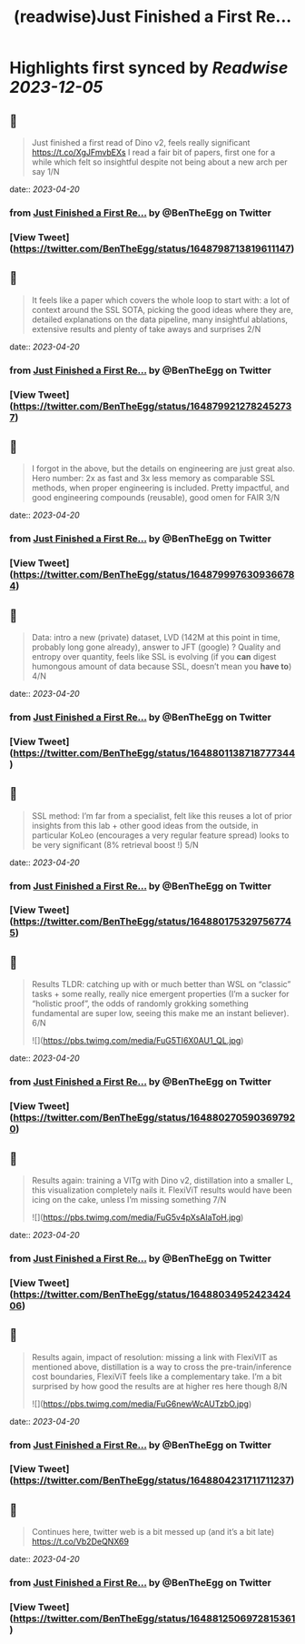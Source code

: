 :PROPERTIES:
:title: (readwise)Just Finished a First Re...
:END:

:PROPERTIES:
:author: [[BenTheEgg on Twitter]]
:full-title: "Just Finished a First Re..."
:category: [[tweets]]
:url: https://twitter.com/BenTheEgg/status/1648798713819611147
:image-url: https://pbs.twimg.com/profile_images/1611319493879382017/30Uyez8n.jpg
:END:

* Highlights first synced by [[Readwise]] [[2023-12-05]]
** 📌
#+BEGIN_QUOTE
Just finished a first read of Dino v2, feels really significant https://t.co/XgJFmvbEXs I read a fair bit of papers, first one for a while which felt so insightful despite not being about a new arch per say 1/N 
#+END_QUOTE
    date:: [[2023-04-20]]
*** from _Just Finished a First Re..._ by @BenTheEgg on Twitter
*** [View Tweet](https://twitter.com/BenTheEgg/status/1648798713819611147)
** 📌
#+BEGIN_QUOTE
It feels like a paper which covers the whole loop to start with: a lot of context around the SSL SOTA, picking the good ideas where they are, detailed explanations on the data pipeline, many insightful ablations, extensive results and plenty of take aways and surprises 2/N 
#+END_QUOTE
    date:: [[2023-04-20]]
*** from _Just Finished a First Re..._ by @BenTheEgg on Twitter
*** [View Tweet](https://twitter.com/BenTheEgg/status/1648799212782452737)
** 📌
#+BEGIN_QUOTE
I forgot in the above, but the details on engineering are just great also. Hero number: 2x as fast and 3x less memory as comparable SSL methods, when proper engineering is included. Pretty impactful, and good engineering compounds (reusable),  good omen for FAIR 3/N 
#+END_QUOTE
    date:: [[2023-04-20]]
*** from _Just Finished a First Re..._ by @BenTheEgg on Twitter
*** [View Tweet](https://twitter.com/BenTheEgg/status/1648799976309366784)
** 📌
#+BEGIN_QUOTE
Data: intro a new (private) dataset, LVD (142M at this point in time, probably long gone already), answer to JFT (google) ? Quality and entropy over quantity, feels like SSL is evolving (if you *can* digest humongous amount of data because SSL, doesn’t mean you *have to*) 4/N 
#+END_QUOTE
    date:: [[2023-04-20]]
*** from _Just Finished a First Re..._ by @BenTheEgg on Twitter
*** [View Tweet](https://twitter.com/BenTheEgg/status/1648801138718777344)
** 📌
#+BEGIN_QUOTE
SSL method: I’m far from a specialist, felt like this reuses a lot of prior insights from this lab + other good ideas from the outside, in particular KoLeo (encourages a very regular feature spread) looks to be very significant (8% retrieval boost !) 5/N 
#+END_QUOTE
    date:: [[2023-04-20]]
*** from _Just Finished a First Re..._ by @BenTheEgg on Twitter
*** [View Tweet](https://twitter.com/BenTheEgg/status/1648801753297567745)
** 📌
#+BEGIN_QUOTE
Results TLDR: catching up with or much better than WSL on “classic” tasks + some really, really nice emergent properties (I’m a sucker for “holistic proof”, the odds of randomly grokking something fundamental are super low, seeing this make me an instant believer).  6/N 

![](https://pbs.twimg.com/media/FuG5TI6X0AU1_QL.jpg) 
#+END_QUOTE
    date:: [[2023-04-20]]
*** from _Just Finished a First Re..._ by @BenTheEgg on Twitter
*** [View Tweet](https://twitter.com/BenTheEgg/status/1648802705903697920)
** 📌
#+BEGIN_QUOTE
Results again: training a VITg with Dino v2, distillation into a smaller L, this visualization completely nails it. FlexiViT results would have been icing on the cake, unless I’m missing something 7/N 

![](https://pbs.twimg.com/media/FuG5v4pXsAIaToH.jpg) 
#+END_QUOTE
    date:: [[2023-04-20]]
*** from _Just Finished a First Re..._ by @BenTheEgg on Twitter
*** [View Tweet](https://twitter.com/BenTheEgg/status/1648803495242342406)
** 📌
#+BEGIN_QUOTE
Results again, impact of resolution: missing a link with FlexiVIT as mentioned above, distillation is a way to cross the pre-train/inference cost boundaries, FlexiViT feels like a complementary take. I’m a bit surprised by how good the results are at higher res here though 8/N 

![](https://pbs.twimg.com/media/FuG6newWcAUTzbO.jpg) 
#+END_QUOTE
    date:: [[2023-04-20]]
*** from _Just Finished a First Re..._ by @BenTheEgg on Twitter
*** [View Tweet](https://twitter.com/BenTheEgg/status/1648804231711711237)
** 📌
#+BEGIN_QUOTE
Continues here, twitter web is a bit messed up (and it’s a bit late) 
https://t.co/Vb2DeQNX69 
#+END_QUOTE
    date:: [[2023-04-20]]
*** from _Just Finished a First Re..._ by @BenTheEgg on Twitter
*** [View Tweet](https://twitter.com/BenTheEgg/status/1648812506972815361)